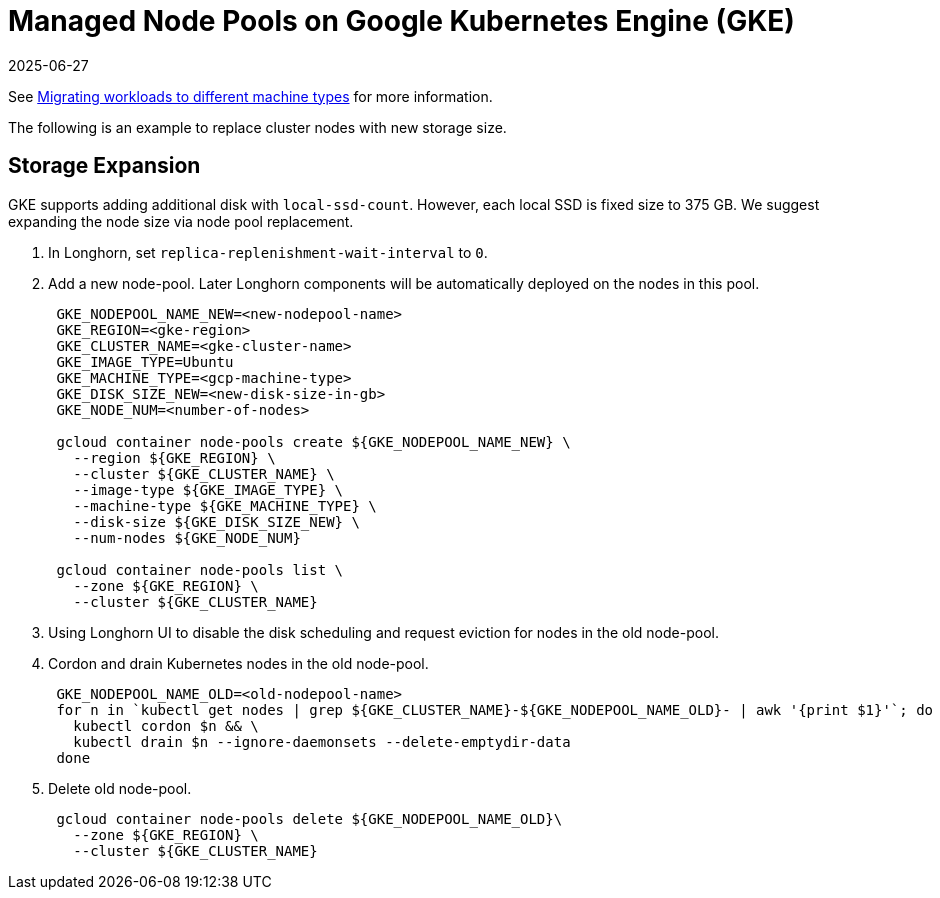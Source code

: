 = Managed Node Pools on Google Kubernetes Engine (GKE)
:revdate: 2025-06-27
:page-revdate: {revdate}
:current-version: {page-component-version}

See https://cloud.google.com/kubernetes-engine/docs/tutorials/migrating-node-pool[Migrating workloads to different machine types] for more information.

The following is an example to replace cluster nodes with new storage size.

== Storage Expansion

GKE supports adding additional disk with `local-ssd-count`. However, each local SSD is fixed size to 375 GB. We suggest expanding the node size via node pool replacement.

. In Longhorn, set `replica-replenishment-wait-interval` to `0`.
. Add a new node-pool. Later Longhorn components will be automatically deployed on the nodes in this pool.
+
----
 GKE_NODEPOOL_NAME_NEW=<new-nodepool-name>
 GKE_REGION=<gke-region>
 GKE_CLUSTER_NAME=<gke-cluster-name>
 GKE_IMAGE_TYPE=Ubuntu
 GKE_MACHINE_TYPE=<gcp-machine-type>
 GKE_DISK_SIZE_NEW=<new-disk-size-in-gb>
 GKE_NODE_NUM=<number-of-nodes>

 gcloud container node-pools create ${GKE_NODEPOOL_NAME_NEW} \
   --region ${GKE_REGION} \
   --cluster ${GKE_CLUSTER_NAME} \
   --image-type ${GKE_IMAGE_TYPE} \
   --machine-type ${GKE_MACHINE_TYPE} \
   --disk-size ${GKE_DISK_SIZE_NEW} \
   --num-nodes ${GKE_NODE_NUM}

 gcloud container node-pools list \
   --zone ${GKE_REGION} \
   --cluster ${GKE_CLUSTER_NAME}
----

. Using Longhorn UI to disable the disk scheduling and request eviction for nodes in the old node-pool.
. Cordon and drain Kubernetes nodes in the old node-pool.
+
----
 GKE_NODEPOOL_NAME_OLD=<old-nodepool-name>
 for n in `kubectl get nodes | grep ${GKE_CLUSTER_NAME}-${GKE_NODEPOOL_NAME_OLD}- | awk '{print $1}'`; do
   kubectl cordon $n && \
   kubectl drain $n --ignore-daemonsets --delete-emptydir-data
 done
----

. Delete old node-pool.
+
----
 gcloud container node-pools delete ${GKE_NODEPOOL_NAME_OLD}\
   --zone ${GKE_REGION} \
   --cluster ${GKE_CLUSTER_NAME}
----
